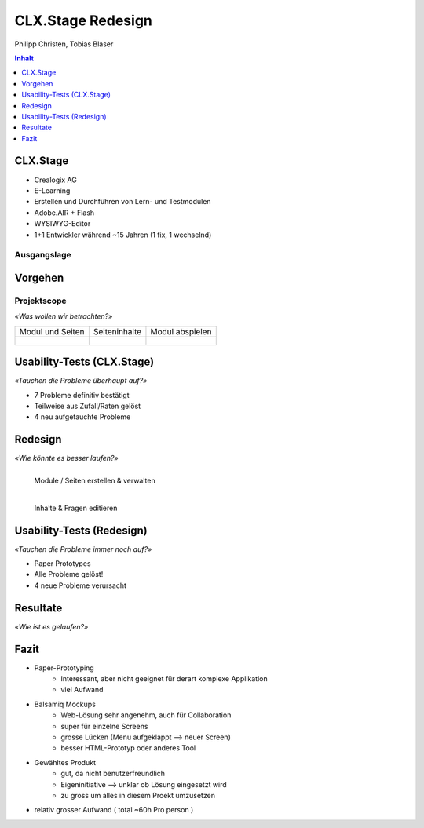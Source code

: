 ==================
CLX.Stage Redesign
==================

.. Compile information: rst2pdf UInt2Project-presentation.rst -b1 -s slides.style
   -b1 moves title on a new page


.. image:: http://edcabellon.com/wp-content/uploads/2010/06/website-redesign.jpg
   :align: center
   :width: 40 %

.. class:: center

Philipp Christen, Tobias Blaser


.. contents:: Inhalt
   :depth: 1


CLX.Stage
=========

.. image:: http://www.crealogix.com/fileadmin/customer/Produkte/Education_Produkte/header_clxstage_en.png
   :align: left
   :width: 60 %

* Crealogix AG
* E-Learning
* Erstellen und Durchführen von Lern- und Testmodulen
* Adobe.AIR + Flash
* WYSIWYG-Editor
* 1+1 Entwickler während ~15 Jahren (1 fix, 1 wechselnd)


Ausgangslage
------------

.. image:: ../stepScreens/3.1.2_6.Vorlagen_schliessen.png
   :align: center
   :width: 80 %


Vorgehen
========

.. image:: img/vorgehen.jpg
   :align: center
   :width: 85 %
   
   
.. Cognitive Walkthrough:
   * Bewertung nach Kriterien von Nielsen und Stone
   * 24 Probleme vermutet
   
.. Tasks:
   * 12 Tasks
   * 7 Tasks scheiterten -> Probleme validiert


.. raw:: pdf

   PageBreak
   
Projektscope
------------
   
*«Was wollen wir betrachten?»*


+-------------------------------------------------------------+-------------------------------------------------------------+-------------------------------------------------------------+
| Modul und Seiten                                            | Seiteninhalte                                               |  Modul abspielen                                            |
+-------------------------------------------------------------+-------------------------------------------------------------+-------------------------------------------------------------+
| .. figure:: ../stepScreens/3.0.Ausgangslage_Autor.png       | .. figure:: ../stepScreens/3.1.3_8_5.optionen_markieren.png | .. figure:: ../stepScreens/3.2.2-1.png                      |
|   :width: 4cm                                               |    :width: 4cm                                              |    :width: 4cm                                              |
|                                                             |                                                             |                                                             |
+-------------------------------------------------------------+-------------------------------------------------------------+-------------------------------------------------------------+
        

        
Usability-Tests (CLX.Stage)
===========================

*«Tauchen die Probleme überhaupt auf?»*

* 7 Probleme definitiv bestätigt
* Teilweise aus Zufall/Raten gelöst
* 4 neu aufgetauchte Probleme

.. image:: ../img/usability_test_clx_stage.png
      :height: 5cm
      :align: right
      

.. Zuletzt benutzten Pfad nicht gemerkt
.. Neue Seite an falscher Position eingefügt
.. Zweiter Reiter in Kapitelvorlagen sehr unauffällig
.. Auto-Speichern verwirrt User


Redesign
========

*«Wie könnte es besser laufen?»*

.. Für bestätigte Probleme
.. Tool: Balsamiq Mockups

.. figure:: ../redesignedScreens/Screen.Start_cropped.png
   :width: 75 %
   :align: left
   
   Module / Seiten erstellen & verwalten
   
.. figure:: ../redesignedScreens/mainView.ExampleContent.Capitols.png
   :width: 75 %
   :align: left
   
   Inhalte & Fragen editieren


Usability-Tests (Redesign)
==========================

*«Tauchen die Probleme immer noch auf?»*

.. Bild Versuchsaufbau

* Paper Prototypes
* Alle Probleme gelöst!
* 4 neue Probleme verursacht

.. image:: ../img/Versuchsaufbau.png
   :width: 50 %
   :align: right
   

.. Aktion "Seite öffnen" im Menu war ein Pfeil, wurde als "da hat's noch mehr Text" interpretiert
.. Im Dialog "Neue Seite erstellen" war Icon nicht ganz klar, wurde als Checkbox interpretiert
.. Unterschied Multiple-Choice/Single-Choice immer noch unklar
.. Play-Modus: Wie beenden?


Resultate
=========

*«Wie ist es gelaufen?»*

.. image:: ../img/UsabilityTestVideoFrame1.jpg
   :width: 50 %
   :align: right

.. Start-Screen wohl am eindrücklichsten


Fazit
=====

* Paper-Prototyping
	* Interessant, aber nicht geeignet für derart komplexe Applikation
	* viel Aufwand
  
* Balsamiq Mockups
	* Web-Lösung sehr angenehm, auch für Collaboration
	* super für einzelne Screens
	* grosse Lücken (Menu aufgeklappt --> neuer Screen)
	* besser HTML-Prototyp oder anderes Tool
  
* Gewähltes Produkt
	* gut, da nicht benutzerfreundlich
	* Eigeninitiative --> unklar ob Lösung eingesetzt wird
	* zu gross um alles in diesem Proekt umzusetzen
  
* relativ grosser Aufwand ( total ~60h Pro person )


.. raw:: pdf

   PageBreak

   
.. image:: http://upload.wikimedia.org/wikipedia/commons/thumb/1/1f/Gnome-dialog-question.svg/500px-Gnome-dialog-question.svg.png
   :align: center
   :height: 9 cm